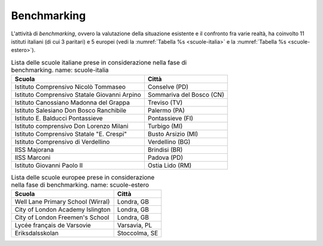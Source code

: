 .. _benchmarking:

Benchmarking
============

L'attività di *benchmarking*, ovvero la valutazione della situazione
esistente e il confronto fra varie realtà, ha coinvolto 11 istituti
italiani (di cui 3 paritari) e 5 europei (vedi la :numref:`Tabella %s <scuole-italia>` 
e la :numref:`Tabella %s <scuole-estero>`).

.. table:: Lista delle scuole italiane prese in considerazione nella fase di benchmarking.
   name: scuole-italia

   +----------------------------------------------+--------------------------+
   | **Scuola**                                   | **Città**                |
   +==============================================+==========================+
   | Istituto Comprensivo Nicolò Tommaseo         | Conselve (PD)            |
   +----------------------------------------------+--------------------------+
   | Istituto Comprensivo Statale Giovanni Arpino | Sommariva del Bosco (CN) |
   +----------------------------------------------+--------------------------+
   | Istituto Canossiano Madonna del Grappa       | Treviso (TV)             |
   +----------------------------------------------+--------------------------+
   | Istituto Salesiano Don Bosco Ranchibile      | Palermo (PA)             |
   +----------------------------------------------+--------------------------+
   | Istituto E. Balducci Pontassieve             | Pontassieve (FI)         |
   +----------------------------------------------+--------------------------+
   | Istituto comprensivo Don Lorenzo Milani      | Turbigo (MI)             |
   +----------------------------------------------+--------------------------+
   | Istituto Comprensivo Statale "E. Crespi"     | Busto Arsizio (MI)       |
   +----------------------------------------------+--------------------------+
   | Istituto Comprensivo di Verdellino           | Verdellino (BG)          |
   +----------------------------------------------+--------------------------+
   | IISS Majorana                                | Brindisi (BR)            |
   +----------------------------------------------+--------------------------+
   | IISS Marconi                                 | Padova (PD)              |
   +----------------------------------------------+--------------------------+
   | Istituto Giovanni Paolo II                   | Ostia Lido (RM)          |
   +----------------------------------------------+--------------------------+


.. table:: Lista delle scuole europee prese in considerazione nella fase di benchmarking.
   name: scuole-estero

   +-----------------------------------+---------------+
   | **Scuola**                        | **Città**     |
   +===================================+===============+
   | Well Lane Primary School (Wirral) | Londra, GB    |
   +-----------------------------------+---------------+
   | City of London Academy Islington  | Londra, GB    |
   +-----------------------------------+---------------+
   | City of London Freemen's School   | Londra, GB    |
   +-----------------------------------+---------------+
   | Lycée français de Varsovie        | Varsavia, PL  |
   +-----------------------------------+---------------+
   | Eriksdalsskolan                   | Stoccolma, SE |
   +-----------------------------------+---------------+

